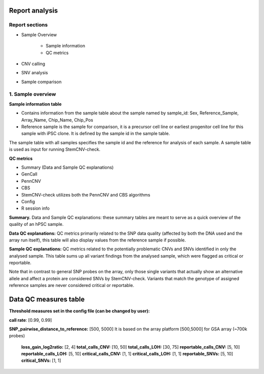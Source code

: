 Report analysis 
===========================

Report sections       
----------------

- Sample Overview 


   - Sample information
   - QC metrics 
- CNV calling
- SNV analysis
- Sample comparison

1. Sample overview 
----------------

.. image:: sample_info.png
   :width: 600


**Sample information table**

- Contains information from the sample table about the sample named by sample_id: Sex, Reference_Sample, Array_Name, Chip_Name, Chip_Pos

- Reference sample is the sample for comparison, it is a precursor cell line or earliest progenitor cell line for this sample with iPSC clone. It is defined by the sample id in the sample table. 

.. image:: sample_table.png
   :width: 600
The sample table with all samples specifies the sample id and the reference for analysis of each sample. A sample table is used as input for running StemCNV-check.

**QC metrics**

- Summary (Data and Sample QC explanations)

- GenCall
- PennCNV
- CBS
- StemCNV-check utilizes both the PennCNV and CBS algorithms
- Config
- R session info

**Summary.** Data and Sample QC explanations: these summary tables are meant to serve as a quick overview of the quality of an hPSC sample. 

**Data QC explanations:** QC metrics primarily related to the SNP data quality (affected by both the DNA used and the array run itself), this table will also display values from the reference sample if possible. 

**Sample QC explanations:** QC metrics related to the potentially problematic CNVs and SNVs identified in only the analysed sample. This table sums up all variant findings from the analysed sample, which were flagged as critical or reportable.

Note that in contrast to general SNP probes on the array, only those single variants that actually show an alternative allele and affect a protein are considered SNVs by StemCNV-check. Variants that match the genotype of assigned reference samples are never considered critical or reportable.

.. image:: coloring.png
   :width: 600


Data QC measures table
===========================

.. image:: qc_metrics.png
   :width: 600

**Threshold measures set in the config file (can be changed by user):**

**call rate**: [0.99, 0.99]

**SNP_pairwise_distance_to_reference:** [500, 5000] 
It is based on the array platform
[500,5000] for GSA array (~700k probes)
    **loss_gain_log2ratio:** [2, 4]
    **total_calls_CNV:** [10, 50]
    **total_calls_LOH:** [30, 75]
    **reportable_calls_CNV:** [5, 10]
    **reportable_calls_LOH:** [5, 10]
    **critical_calls_CNV:** [1, 1]
    **critical_calls_LOH:** [1, 1]
    **reportable_SNVs:** [5, 10]
    **critical_SNVs:** [1, 1]

.. image:: data_qc.png
   :width: 600

.. image:: sample_qc.png
   :width: 600

